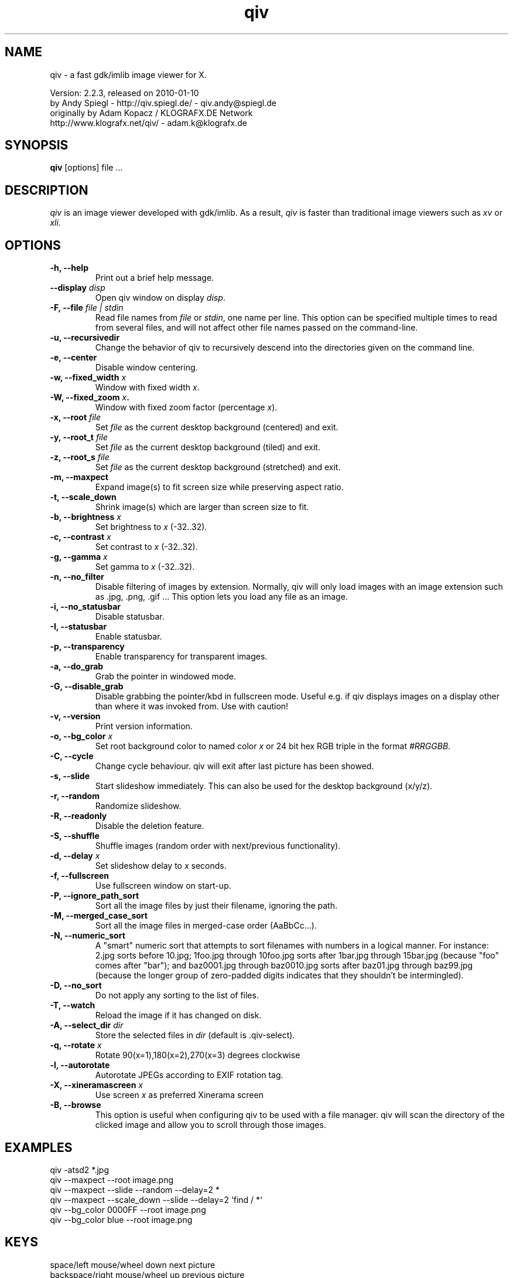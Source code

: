.\" @(#)qiv.1		-*- nroff -*-
.de EX
.ne 5
.if n .sp .5
.if t .sp .5
.nf
..
.de EE
.fi
.if n .sp .5
.if t .sp .5
..
.TH qiv 1 "qiv" "fast image viewer for X" "X Tools"
.SH NAME
qiv \- a fast gdk/imlib image viewer for X.
.br

.br
Version: 2.2.3, released on 2010-01-10
.br
by Andy Spiegl - http://qiv.spiegl.de/ - qiv.andy@spiegl.de
.br
originally by Adam Kopacz / KLOGRAFX.DE Network
.br
http://www.klografx.net/qiv/ - adam.k@klografx.de
.SH SYNOPSIS
.B qiv
[options] file ...
.SH DESCRIPTION
.I qiv
is an image viewer developed with gdk/imlib. As a result,
.I qiv
is faster than traditional image viewers such as
\fIxv\fR or \fIxli\fR.
.SH OPTIONS
.TP
.B \-h, \-\-help
Print out a brief help message.
.TP
.B \-\-display \fIdisp\fB
Open qiv window on display \fIdisp\fR.
.TP
.B \-F, \-\-file \fIfile | stdin\fB
Read file names from \fIfile\fR or \fIstdin\fR, one name per line. This option can be
specified multiple times to read from several files, and will not
affect other file names passed on the command-line.
.TP
.B \-u, \-\-recursivedir
Change the behavior of qiv to recursively descend into the directories given
on the command line.
.TP
.B \-e, \-\-center
Disable window centering.
.TP
.B \-w, \-\-fixed_width \fIx\fB
Window with fixed width \fIx\fR.
.TP
.B \-W, \-\-fixed_zoom \fIx\fB.
Window with fixed zoom factor (percentage \fIx\fR).
.TP
.B \-x, \-\-root \fIfile\fB
Set \fIfile\fR as the current desktop background (centered) and exit.
.TP
.B \-y, \-\-root_t \fIfile\fB
Set \fIfile\fR as the current desktop background (tiled) and exit.
.TP
.B \-z, \-\-root_s \fIfile\fB
Set \fIfile\fR as the current desktop background (stretched) and exit.
.TP
.B \-m, \-\-maxpect
Expand image(s) to fit screen size while preserving aspect ratio.
.TP
.B \-t, \-\-scale_down
Shrink image(s) which are larger than screen size to fit.
.TP
.B \-b, \-\-brightness \fIx\fB
Set brightness to \fIx\fR (-32..32).
.TP
.B \-c, \-\-contrast \fIx\fB
Set contrast to \fIx\fR (-32..32).
.TP
.B \-g, \-\-gamma \fIx\fB
Set gamma to \fIx\fR (-32..32).
.TP
.B \-n, \-\-no_filter
Disable filtering of images by extension. Normally, qiv
will only load images with an image extension such as .jpg, .png, .gif ...
This option lets you load any file as an image.
.TP
.B \-i, \-\-no_statusbar
Disable statusbar.
.TP
.B \-I, \-\-statusbar
Enable statusbar.
.TP
.B \-p, \-\-transparency
Enable transparency for transparent images.
.TP
.B \-a, \-\-do_grab
Grab the pointer in windowed mode.
.TP
.B \-G, \-\-disable_grab
Disable grabbing the pointer/kbd in fullscreen mode. Useful e.g. if
qiv displays images on a display other than where it was invoked
from. Use with caution!
.TP
.B \-v, \-\-version
Print version information.
.TP
.B \-o, \-\-bg_color \fIx\fB
Set root background color to named color \fIx\fR or 24 bit hex RGB triple
in the format \fI#RRGGBB\fR.
.TP
.B \-C, \-\-cycle
Change cycle behaviour. qiv will exit after last picture has been showed.
.TP
.B \-s, \-\-slide
Start slideshow immediately. This can also be used for the desktop
background (x/y/z).
.TP
.B \-r, \-\-random
Randomize slideshow.
.TP
.B \-R, \-\-readonly
Disable the deletion feature.
.TP
.B \-S, \-\-shuffle
Shuffle images (random order with next/previous functionality).
.TP
.B \-d, \-\-delay \fIx\fB
Set slideshow delay to \fIx\fR seconds.
.TP
.B \-f, \-\-fullscreen
Use fullscreen window on start-up.
.TP
.B \-P, \-\-ignore_path_sort
Sort all the image files by just their filename, ignoring the path.
.TP
.B \-M, \-\-merged_case_sort
Sort all the image files in merged-case order (AaBbCc...).
.TP
.B \-N, \-\-numeric_sort
A "smart" numeric sort that attempts to sort filenames with numbers in
a logical manner.  For instance: 2.jpg sorts before 10.jpg; 1foo.jpg
through 10foo.jpg sorts after 1bar.jpg through 15bar.jpg (because "foo"
comes after "bar"); and baz0001.jpg through baz0010.jpg sorts after
baz01.jpg through baz99.jpg (because the longer group of zero-padded
digits indicates that they shouldn't be intermingled).
.TP
.B \-D, \-\-no_sort
Do not apply any sorting to the list of files.
.TP
.B \-T, \-\-watch
Reload the image if it has changed on disk.
.TP
.B \-A, \-\-select_dir \fIdir\fB
Store the selected files in \fIdir\fR (default is .qiv-select).
.TP
.B \-q, \-\-rotate \fIx\fB
Rotate 90(x=1),180(x=2),270(x=3) degrees clockwise
.TP
.B \-l, \-\-autorotate
Autorotate JPEGs according to EXIF rotation tag.
.TP
.B \-X, \-\-xineramascreen \fIx\fB
Use screen \fIx\fR as preferred Xinerama screen
.TP
.B \-B, \-\-browse
This option is useful when configuring qiv to be used with a file manager.
qiv will scan the directory of the clicked image and allow you to scroll
through those images.
.SH EXAMPLES
qiv \-atsd2 *.jpg
.br
qiv \-\-maxpect \-\-root image.png
.br
qiv \-\-maxpect \-\-slide \-\-random \-\-delay=2 *
.br
qiv \-\-maxpect \-\-scale_down \-\-slide \-\-delay=2 `find / *`
.br
qiv \-\-bg_color 0000FF \-\-root image.png
.br
qiv \-\-bg_color blue \-\-root image.png
.SH KEYS
.EX
space/left mouse/wheel down        next picture
backspace/right mouse/wheel up     previous picture
PgDn                               5 pictures forward
PgUp                               5 pictures backward
q/ESC/middle mouse                 exit

0-9                 run 'qiv-command <key> <current-img>'
^\fI...\fR<return>        run 'qiv-command ^\fI...\fR <current-img>' where \fI...\fR can be any string
?/F1                show keys
F11/F12             in/decrease slideshow delay (1 second)
a/A                 copy picture to .qiv-select
d/D/del             move picture to .qiv-trash (-R disables this feature)
u                   undelete the previously trashed image
+/=/wheel r/btn fwd zoom in (10%)
-/wheel l/btn back  zoom out (10%)
e                   center mode on/off
f                   fullscreen mode on/off
m                   scale to screen size on/off
t                   scale down on/off
X                   cycle through xinerama screens
s                   slide show on/off
p                   transparency on/off
r                   random order on/off
b                   - brightness
B                   + brightness
c                   - contrast
C                   + contrast
g                   - gamma
G                   + gamma
o                   reset brightness, contrast, gamma
h                   flip horizontally
v                   flip vertically
k                   rotate right
l                   rotate left
jt\fIx\fR<return>        jump to image number \fIx\fR
jf\fIx\fR<return>        jump forward \fIx\fR images
jb\fIx\fR<return>        jump backward \fIx\fR images
enter/return       reset zoom, rotation and color settings
i                  statusbar on/off
I                  iconify window
w                  watch file on/off
x                  center image on background
y                  tile image on background
z                  stretch image on background
<                  turn on/off magnifying window
arrow keys                 move image (in fullscreen mode)
arrow keys+Shift           move image faster (in fullscreen mode)
NumPad-arrow keys+NumLock  move image faster (in fullscreen mode)
.EE
.SH MOUSE CONTROLS
.EX
Button 1                            next picture
Button 1 (hold down) & Mouse-Move   moving picture
Button 2                            quit
Button 3                            previous picture
Wheel Up                            next picture
Wheel Dn                            previous picture
Wheel Lt/Button back                zoom out (10%)
Wheel Rt/Button forward             zoom in (10%)
.EE
.SH DELETING
qiv doesn't actually delete files. It creates a directory named ".qiv-trash"
and moves the images to that directory. qiv maintains the directory
structure of your "deleted" images.  You can also undelete the most
recently trashed images in reverse order, which moves each file back
into its original directory.  There is a limit to how many deletions
can be undone, but it should be pretty large (currently 1024 items).
Sometimes this feature might be unwanted. To prevent accidents you can
specify the "-R" option to disable this feature.
.SH IMWHEEL SUPPORT
With XFree86 3.3.2+ server, using the wheel is seen as button 4 and
5 pressed. You only have to use "IMPS/2" or "Intellimouse" for
protocol and add "ZAxisMapping    4 5 " in the "Pointer" section of
XF86Config. If imwheel (a program used to emulate key pressed when
wheel is used for program not supporting wheel), the following two
lines must be add to imwheel config file :
.P
"qiv"
.br
@Exclude
.SH USER-DEFINED KEYBOARD ACTIONS
Keys 0-9 will invoke
.B qiv-command
with the key pressed as the first argument and the current image filename
as the second argument.
.B qiv-command
is not distributed with qiv; it is to be supplied by the user.  Thus, this
feature could be enabled by placing a simple shell script such as the following in
the command search path (for example, in the user's ~/bin directory):
.P
.EX
#!/bin/sh
# Argument sanity checking eliminated for brevity
case $1 in
  0|1|2|3|4|5|6|7|8|9) mkdir -f dir$1; mv "$fname" dir$1 ;;
  *) echo "unrecognized command"; exit ;;
esac
.EE
.P
If the first line of the output is like "NEWNAME=xxxxxxx" then qiv
thinks that the filename of the currently displayed image has
changed to this new name and updates its internal filelist.
This is very useful when using qiv-command to rename files.
.P
Please also see the example that came together with qiv.
.EE
.SH AUTHORS
.EX
Adam Kopacz             <adam.k@klografx.de>
Andy Spiegl             <qiv.andy@spiegl.de>
Darren Smith            <darren.smith@juno.com>
Pavel Andreev           <paxvel@vumsoft.cz>
Decklin Foster          <decklin@red-bean.com>
Holger Mueller          <hmueller@hrzpub.tu-darmstadt.de>
Scott Sams              <sbsams@eos.ncsu.edu>
Serge Winitzki          <winitzki@geocities.com>
Frederic Crozat         <fcrozat@mail.dotcom.fr>
Rutger Nijlunsing       <rutger@wingding.demon.nl>
John Knottenbelt        <jak97@doc.ic.ac.uk>
Danny                   <dannys@mail.com>
Tomas Ogren             <stric@ing.umu.se>
Erik Jacobsen           <erik@openix.com>
Alfred Weyers           <alfred@otto.gia.RWTH-Aachen.DE>
Daniel                  <danad157@student.liu.se>
Henning Kulander        <hennikul@ifi.uio.no>
Ask Bjoern Hansen       <ask@valueclick.com>
Adrian Lopez            <adrian2@caribe.net>
Y Furuhashi             <y_furuhashi@ot.olympus.co.jp>
Wayne Davison           <wayned@users.sourceforge.net>
Johannes Stezenbach     <js@convergence.de>
OEyvind Kolaas          <pippin@users.sourceforge.net>
Matthieu Castet         <castet.matthieu@free.fr>
Geoffrey T. Dairik      <dairiki@dairiki.org>
Leopoldo Cerbaro        <redbliss@aliceposta.it>
Heikki Lehvaslaiho      <heikki@sanbi.ac.za>
Larry Doolittle         <ldoolitt@boa.org>
S. Dobrev               <sdobrev@sistechnology.com>
Thomas Wiegner          <wiegner@gmx.de>
Barry deFreese          <bdefreese@debian.org>
Peter deWachter         <pdewacht@gmail.com>
Akos Pasztory           <akos.pasztory@gmail.com>
.EE
.SH MISC
.P
qiv homepage: http://qiv.spiegl.de/
.P
homepage of original author Adam Kopacz <adam.k@klografx.de>
 http://www.klografx.net/qiv/
.P
Mail bug, reports and comments to Andy Spiegl <qiv.andy@spiegl.de>
.P
Sending a SIGUSR1 to qiv will cause the program to flip to next picture.
SIGUSR2 will move to previous.
.P
This program is covered by the GNU GPL; see the file COPYING for
details.
